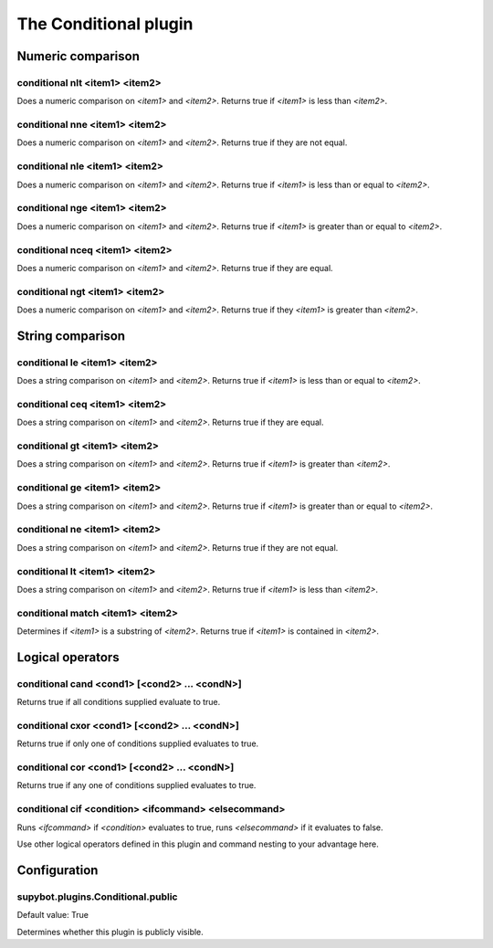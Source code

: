 
.. _plugin-conditional:

The Conditional plugin
======================

Numeric comparison
------------------

.. _command-conditional-nlt:

conditional nlt <item1> <item2>
^^^^^^^^^^^^^^^^^^^^^^^^^^^^^^^

Does a numeric comparison on *<item1>* and *<item2>*.
Returns true if *<item1>* is less than *<item2>*.

.. _command-conditional-nne:

conditional nne <item1> <item2>
^^^^^^^^^^^^^^^^^^^^^^^^^^^^^^^

Does a numeric comparison on *<item1>* and *<item2>*.
Returns true if they are not equal.

.. _command-conditional-nle:

conditional nle <item1> <item2>
^^^^^^^^^^^^^^^^^^^^^^^^^^^^^^^

Does a numeric comparison on *<item1>* and *<item2>*.
Returns true if *<item1>* is less than or equal to *<item2>*.

.. _command-conditional-nge:

conditional nge <item1> <item2>
^^^^^^^^^^^^^^^^^^^^^^^^^^^^^^^

Does a numeric comparison on *<item1>* and *<item2>*.
Returns true if *<item1>* is greater than or equal to *<item2>*.

.. _command-conditional-nceq:

conditional nceq <item1> <item2>
^^^^^^^^^^^^^^^^^^^^^^^^^^^^^^^^

Does a numeric comparison on *<item1>* and *<item2>*.
Returns true if they are equal.

.. _command-conditional-ngt:

conditional ngt <item1> <item2>
^^^^^^^^^^^^^^^^^^^^^^^^^^^^^^^

Does a numeric comparison on *<item1>* and *<item2>*.
Returns true if they *<item1>* is greater than *<item2>*.

String comparison
-----------------

.. _command-conditional-le:

conditional le <item1> <item2>
^^^^^^^^^^^^^^^^^^^^^^^^^^^^^^

Does a string comparison on *<item1>* and *<item2>*.
Returns true if *<item1>* is less than or equal to *<item2>*.

.. _command-conditional-ceq:

conditional ceq <item1> <item2>
^^^^^^^^^^^^^^^^^^^^^^^^^^^^^^^

Does a string comparison on *<item1>* and *<item2>*.
Returns true if they are equal.

.. _command-conditional-gt:

conditional gt <item1> <item2>
^^^^^^^^^^^^^^^^^^^^^^^^^^^^^^

Does a string comparison on *<item1>* and *<item2>*.
Returns true if *<item1>* is greater than *<item2>*.

.. _command-conditional-ge:

conditional ge <item1> <item2>
^^^^^^^^^^^^^^^^^^^^^^^^^^^^^^

Does a string comparison on *<item1>* and *<item2>*.
Returns true if *<item1>* is greater than or equal to *<item2>*.

.. _command-conditional-ne:

conditional ne <item1> <item2>
^^^^^^^^^^^^^^^^^^^^^^^^^^^^^^

Does a string comparison on *<item1>* and *<item2>*.
Returns true if they are not equal.

.. _command-conditional-lt:

conditional lt <item1> <item2>
^^^^^^^^^^^^^^^^^^^^^^^^^^^^^^

Does a string comparison on *<item1>* and *<item2>*.
Returns true if *<item1>* is less than *<item2>*.

.. _command-conditional-match:

conditional match <item1> <item2>
^^^^^^^^^^^^^^^^^^^^^^^^^^^^^^^^^

Determines if *<item1>* is a substring of *<item2>*.
Returns true if *<item1>* is contained in *<item2>*.

Logical operators
-----------------

.. _command-conditional-cand:

conditional cand <cond1> [<cond2> ... <condN>]
^^^^^^^^^^^^^^^^^^^^^^^^^^^^^^^^^^^^^^^^^^^^^^

Returns true if all conditions supplied evaluate to true.

.. _command-conditional-cxor:

conditional cxor <cond1> [<cond2> ... <condN>]
^^^^^^^^^^^^^^^^^^^^^^^^^^^^^^^^^^^^^^^^^^^^^^

Returns true if only one of conditions supplied evaluates to true.

.. _command-conditional-cor:

conditional cor <cond1> [<cond2> ... <condN>]
^^^^^^^^^^^^^^^^^^^^^^^^^^^^^^^^^^^^^^^^^^^^^

Returns true if any one of conditions supplied evaluates to true.

.. _command-conditional-cif:

conditional cif <condition> <ifcommand> <elsecommand>
^^^^^^^^^^^^^^^^^^^^^^^^^^^^^^^^^^^^^^^^^^^^^^^^^^^^^

Runs *<ifcommand>* if *<condition>* evaluates to true, runs *<elsecommand>*
if it evaluates to false.

Use other logical operators defined in this plugin and command nesting
to your advantage here.



.. _plugin-conditional-config:

Configuration
-------------

.. _supybot.plugins.Conditional.public:

supybot.plugins.Conditional.public
^^^^^^^^^^^^^^^^^^^^^^^^^^^^^^^^^^

Default value: True

Determines whether this plugin is publicly visible.

